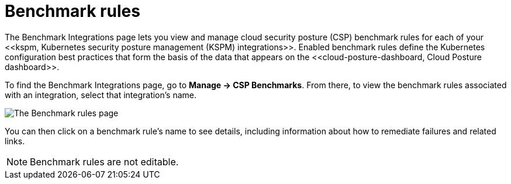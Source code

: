 [[benchmark-rules]]
= Benchmark rules
The Benchmark Integrations page lets you view and manage cloud security posture (CSP) benchmark rules for each of your <<kspm, Kubernetes security posture management (KSPM) integrations>>. Enabled benchmark rules define the Kubernetes configuration best practices that form the basis of the data that appears on the <<cloud-posture-dashboard, Cloud Posture dashboard>>.

To find the Benchmark Integrations page, go to **Manage -> CSP Benchmarks**. From there, to view the benchmark rules associated with an integration, select that integration's name.

image::images/benchmark-rules.png[The Benchmark rules page]

You can then click on a benchmark rule's name to see details, including information about how to remediate failures and related links.


NOTE: Benchmark rules are not editable.
